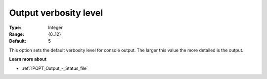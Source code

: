 

.. _IPOPT_Output_-_Output_verbosity_level:


Output verbosity level
======================



:Type:	Integer	
:Range:	{0..12}	
:Default:	5	



This option sets the default verbosity level for console output. The larger this value the more detailed is the output.



**Learn more about** 

*	:ref:`IPOPT_Output_-_Status_file` 
